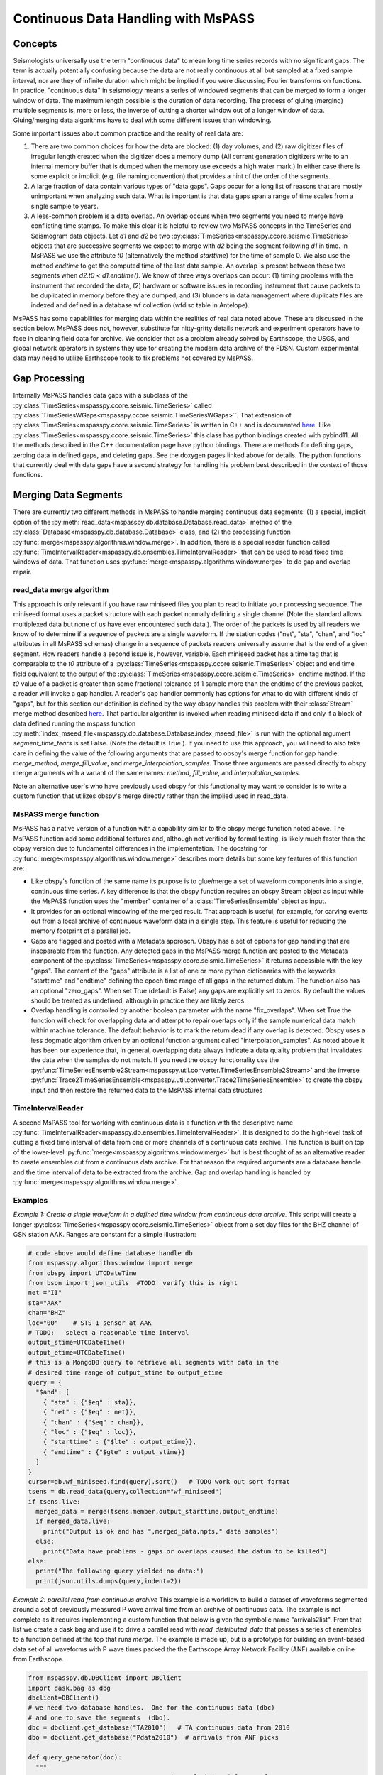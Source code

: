 .. _continuous_data:

Continuous Data Handling with MsPASS
==========================================
Concepts
~~~~~~~~~~~
Seismologists universally use the term "continuous data" to mean
long time series records with no significant gaps.   The term is
actually potentially confusing because the data are not really continuous
at all but sampled at a fixed sample interval, nor are they of infinite duration
which might be implied if you were discussing Fourier transforms on functions.
In practice, "continuous data" in seismology means a series of
windowed segments that can be merged to form a longer window of data.
The maximum length possible is the duration of data recording.
The process of gluing (merging) multiple segments is, more or less,
the inverse of cutting a shorter window out of a longer window of data.
Gluing/merging data algorithms have to deal with some different issues
than windowing.

Some important issues about common practice and the reality of real
data are:

#.  There are two common choices for how the data are blocked:
    (1) day volumes, and (2)  raw digitizer files of irregular length
    created when the digitizer does a memory dump (All current
    generation digitizers write to an internal memory buffer that is
    dumped when the memory use exceeds a high water mark.)  In either case
    there is some explicit or implicit (e.g. file naming convention)
    that provides a hint of the order of the segments.

#.  A large fraction of data contain various types of "data gaps".
    Gaps occur for a long list of reasons that are mostly unimportant
    when analyzing such data.  What is important is that data gaps
    span a range of time scales from a single sample to years.

#.  A less-common problem is a data overlap.  An overlap occurs when
    two segments you need to merge have conflicting time stamps.
    To make this clear it is helpful to review two MsPASS concepts in
    the TimeSeries and Seismogram data objects.  Let *d1* and *d2* be
    two :py:class:`TimeSeries<mspasspy.ccore.seismic.TimeSeries>` objects that are successive segments we
    expect to merge with *d2* being the segment following *d1* in time.
    In MsPASS we use the attribute *t0* (alternatively the method
    *starttime*) for the time of sample 0.  We also use the method
    *endtime* to get the computed time of the last data sample.  An
    overlap is present between these two segments when
    *d2.t0 < d1.endtime()*.
    We know of three ways overlaps can
    occur:  (1) timing problems with the instrument that recorded the
    data, (2) hardware or software issues in recording instrument that
    cause packets to be duplicated in memory before they are dumped, and
    (3) blunders in data management where duplicate files are indexed
    and defined in a database wf collection (wfdisc table in Antelope).

MsPASS has some capabilities for merging data within the realities of
real data noted above.   These are discussed in the section below.
MsPASS does not, however, substitute for nitty-gritty details network
and experiment operators have to face in cleaning field data for archive.
We consider that as a problem already solved by Earthscope,
the USGS, and global network operators in systems they
use for creating the modern data archive of the FDSN.  Custom
experimental data may need to utilize Earthscope tools to fix problems not
covered by MsPASS.

Gap Processing
~~~~~~~~~~~~~~~~~~
Internally MsPASS handles data gaps with a subclass of the
:py:class:`TimeSeries<mspasspy.ccore.seismic.TimeSeries>` called :py:class:`TimeSeriesWGaps<mspasspy.ccore.seismic.TimeSeriesWGaps>``.   That extension of
:py:class:`TimeSeries<mspasspy.ccore.seismic.TimeSeries>` is written in C++ and is documented
`here <https://www.mspass.org/cxx_api/mspass.html#mspass-namespace>`__.
Like :py:class:`TimeSeries<mspasspy.ccore.seismic.TimeSeries>` this class has python bindings created
with pybind11.  All the methods described in the C++ documentation
page have python bindings.  There are methods for defining gaps,
zeroing data in defined gaps, and deleting gaps.
See the doxygen pages linked above for details.
The python functions that currently deal with data gaps have a second
strategy for handling his problem best described in the context
of those functions.


Merging Data Segments
~~~~~~~~~~~~~~~~~~~~~~~~
There are currently two different methods in MsPASS to handle merging
continuous data segments:  (1) a special, implicit option of the
:py:meth:`read_data<mspasspy.db.database.Database.read_data>` method of the
:py:class:`Database<mspasspy.db.database.Database>` class, and (2) the
processing function :py:func:`merge<mspasspy.algorithms.window.merge>`.
In addition, there is a special reader function called
:py:func:`TimeIntervalReader<mspasspy.db.ensembles.TimeIntervalReader>` that can be used
to read fixed time windows of data.  That function uses
:py:func:`merge<mspasspy.algorithms.window.merge>`
to do gap and overlap repair.

read_data merge algorithm
---------------------------
This approach is only relevant if you have raw miniseed files you
plan to read to initiate your processing sequence.  The miniseed format
uses a packet structure with each packet normally defining a single
channel (Note the standard allows multiplexed data but none of us have
ever encountered such data.).   The order of the packets is used by
all readers we know of to determine if a sequence of packets are a single
waveform.   If the station codes ("net", "sta", "chan", and "loc" attributes
in all MsPASS schemas) change in a sequence of packets readers
universally assume that is the end of a given segment.  How readers handle
a second issue is, however, variable.  Each miniseed packet has a time
tag that is comparable to the `t0` attribute of a :py:class:`TimeSeries<mspasspy.ccore.seismic.TimeSeries>` object
and end time field equivalent to the output of the :py:class:`TimeSeries<mspasspy.ccore.seismic.TimeSeries>`
endtime method.   If the `t0` value of a packet is greater than some
fractional tolerance of 1 sample more than the endtime of the previous
packet, a reader will invoke a gap handler.  A reader's gap handler
commonly has options for what to do with different kinds of "gaps", but
for this section our definition is defined by the way obspy
handles this problem with their :class:`Stream` merge method described
`here <https://docs.obspy.org/packages/autogen/obspy.core.stream.Stream.merge.html>`__.
That particular algorithm is invoked when reading miniseed data
if and only if a block of data defined running the mspass
function :py:meth:`index_mseed_file<mspasspy.db.database.Database.index_mseed_file>` is
run with the optional argument `segment_time_tears` is set False.
(Note the default is True.).   If you need to use this approach, you will
need to also take care in defining the value of the following arguments
that are passed to obspy's merge function for gap handle:
`merge_method`, `merge_fill_value`, and `merge_interpolation_samples`.
Those three arguments are passed directly to obspy merge arguments with
a variant of the same names:  `method`, `fill_value`, and `interpolation_samples`.

Note an alternative user's who have previously used obspy for this functionality
may want to consider is to write a custom function that utilizes obspy's merge
directly rather than the implied used in read_data.

MsPASS merge function
-----------------------
MsPASS has a native version of a function with a capability similar to
the obspy merge function noted above.  The MsPASS function add some additional
features and, although not verified by formal testing,
is likely much faster than the obpsy version due to fundamental differences
in the implementation.
The docstring for :py:func:`merge<mspasspy.algorithms.window.merge>` describes more
details but some key features of this function are:

- Like obspy's function of the same name its purpose is to glue/merge
  a set of waveform components into a single, continuous time series.
  A key difference is that the obspy function requires an obspy
  Stream object as input while the MsPASS function uses the "member"
  container of a :class:`TimeSeriesEnsemble` object as input.
- It provides for an optional windowing of the merged result.  That approach
  is useful, for example, for carving events out from a local archive of
  continuous waveform data in a single step. This feature is useful for
  reducing the memory footprint of a parallel job.
- Gaps are flagged and posted with a Metadata approach.  Obspy has a set of
  options for gap handling that are inseparable from the function.
  Any detected gaps in the
  MsPASS merge function are posted to the Metadata component of the
  :py:class:`TimeSeries<mspasspy.ccore.seismic.TimeSeries>` it returns accessible with the key "gaps".
  The content of the "gaps" attribute is a list of one or more
  python dictionaries with the keyworks "starttime" and "endtime"
  defining the epoch time range of all gaps in the returned datum.
  The function also has an optional "zero_gaps".  When set True
  (default is False) any gaps are explicitly set to zeros.   By default
  the values should be treated as undefined, although in practice they
  are likely zeros.
- Overlap handling is controlled by another boolean parameter
  with the name "fix_overlaps".   When set True the function will
  check for overlapping data and attempt to repair overlaps only if
  the sample numerical data match within machine tolerance.
  The default behavior is to mark the return dead if any overlap is
  detected.  Obspy uses a less dogmatic algorithm driven by an optional
  function argument called "interpolation_samples".  As noted above it has
  been our experience that, in general, overlapping data always indicate
  a data quality problem that invalidates the data when the samples
  do not match.  If you need
  the obspy functionality use the
  :py:func:`TimeSeriesEnsemble2Stream<mspasspy.util.converter.TimeSeriesEnsemble2Stream>` and the
  inverse :py:func:`Trace2TimeSeriesEnsemble<mspasspy.util.converter.Trace2TimeSeriesEnsemble>`
  to create the obspy input and then restore the returned data to
  the MsPASS internal data structures

TimeIntervalReader
-----------------------
A second MsPASS tool for working with continuous data is a function
with the descriptive name
:py:func:`TimeIntervalReader<mspasspy.db.ensembles.TimeIntervalReader>`.
It is designed to do the high-level task of cutting a fixed time
interval of data from one or more channels of a continuous data archive.
This function is built on top of the lower-level
:py:func:`merge<mspasspy.algorithms.window.merge>` but is best thought of as
an alternative reader to create ensembles cut from a continuous data archive.
For that reason the required arguments are a database handle and the
time interval of data to be extracted from the archive.  Gap and overlap
handling is handled by :py:func:`merge<mspasspy.algorithms.window.merge>`.

Examples
------------
*Example 1:  Create a single waveform in a defined time window
from continuous data archive.*
This script will create a longer :py:class:`TimeSeries<mspasspy.ccore.seismic.TimeSeries>` object from a set day files
for the BHZ channel of GSN station AAK.   Ranges are constant for a simple
illustration:

.. code-block:: python

    # code above would define database handle db
    from mspasspy.algorithms.window import merge
    from obspy import UTCDateTime
    from bson import json_utils  #TODO  verify this is right
    net ="II"
    sta="AAK"
    chan="BHZ"
    loc="00"    # STS-1 sensor at AAK
    # TODO:   select a reasonable time interval
    output_stime=UTCDateTime()
    output_etime=UTCDateTime()
    # this is a MongoDB query to retrieve all segments with data in the
    # desired time range of output_stime to output_etime
    query = {
      "$and": [
        { "sta" : {"$eq" : sta}},
        { "net" : {"$eq" : net}},
        { "chan" : {"$eq" : chan}},
        { "loc" : {"$eq" : loc}},
        { "starttime" : {"$lte" : output_etime}},
        { "endtime" : {"$gte" : output_stime}}
      ]
    }
    cursor=db.wf_miniseed.find(query).sort()   # TODO work out sort format
    tsens = db.read_data(query,collection="wf_miniseed")
    if tsens.live:
      merged_data = merge(tsens.member,output_starttime,output_endtime)
      if merged_data.live:
        print("Output is ok and has ",merged_data.npts," data samples")
      else:
        print("Data have problems - gaps or overlaps caused the datum to be killed")
    else:
      print("The following query yielded no data:")
      print(json.utils.dumps(query,indent=2))

*Example 2: parallel read from continuous archive*  This example is a workflow
to build a dataset of waveforms
segmented around a set of previously measured P wave arrival time from
an archive of continuous data.   The example is not complete as it
requires implementing a custom function that below is given the symbolic
name "arrivals2list".  From that list we create a dask bag and use it
to drive a parallel read with `read_distributed_data` that passes a
series of enembles to a function defined at the top that runs `merge`.
The example is made up, but is a prototype for building an event-based
data set of all waveforms with P wave times packed the the
Earthscope Array Network Facility (ANF) available online
from Earthscope.

.. code-block:: python

    from mspasspy.db.DBClient import DBClient
    import dask.bag as dbg
    dbclient=DBClient()
    # we need two database handles.  One for the continuous data (dbc)
    # and one to save the segments  (dbo).
    dbc = dbclient.get_database("TA2010")   # TA continuous data from 2010
    dbo = dbclient.get_database("Pdata2010")  # arrivals from ANF picks

    def query_generator(doc):
      """
      Generates a MongoDB query to run against wf_miniseed for waveform
      segments containing any of the time interval time+stwin<=t<=time+etwin.
      Returns a python dict that is used by read_distributed_data to
      generate a dask bag of ensembles.  Note this is an illustrative example
      and makes no sanity checks on inputs for simplicity.

      The input is the same python dict later loaded with the data using
      the container_to_merge argument of read_distributed_data.
      """
      net = doc["net"]
      sta = doc["sta"]
      time = doc["arrival_time"]
      query["net"]=net
      query["sta"]=sta
      stime=time+stwin
      etime=time+etwin
      query = {
        "$and": [
          { "sta" : {"$eq" : sta}},
          { "net" : {"$eq" : net},
          { "starttime" : {"$lte" : etime}},
          { "endtime" : {"$gte" : stime}}
        ]
      }
      return query

    def make_segments(ensemble,stwin,etwin):
      """
      Function used in parallel map operator to create the main output of
      this example workflow.  The input is assumed to be a time-sorted ensemble
      with all data overlapping with the time window defined by
        stwin <= t-arrival_time <= etwin
      where t is time of a d data sample. i.e. stwin an etwin are times relative
      to the arrival time.   The input ensemble is assumed to normally
      contain multiple channels.  The algorithm works through all channels it
      finds.  For each group if the number of segments is 1 it simply uses
      the WindowData function.  If multiple segments are present it calls the
      MsPASS merge function with fix_overlaps set True and with the time
      window requested.  That will return a single waveform segment
      when possible.  If the merge fails that segment will be posted but
      marked dead.

      :param ensemble:  input ensemble for a single station normally containing
        multiple channels.
      :param stwin:  output window relative start time
      :param etwin:  output window relative end UTCDateTime
      """
      # handle dead (empty) ensembles cleanly returning a default constructed
      # datum dead by definition
      if ensemble.dead():
        return TimeSeriesEnsemble()
      ensout=TimeSeriesEnsemble()
      net = ensemble["net"]

      sta = ensemble["sta"]
      time = ensemble["arrival_time"]
      # the ensemble will usually contain multiple channels.  We have to
      # handle each independently
      chanset = set()
      for d in ensemble.member:
        chan = d["chan"]
        if loc in d:
          loc=d["loc"]
        else:
          loc=None
        chanset.add([chan,loc])
      for chan,loc in chanset:
        enstmp=TimeSeriesEnsemble()
        for d in ensemble.member:
          if d["chan"] == chan:
            if loc:
              if d.is_defined("loc"):
                if d["loc"] == loc:
                  enstmp.member.append((d))
        # enstmp now has only members match chan and loc - now we can run merge
        # if needed.
        if len(enstmp.member)>1:
          d = merge(enstmp.member,time+stwin,time+etwin,fix_overlaps=True)
          ensout.member.append(d)
        else:
          # above logic means this only happens if there is only one segment
          # in that case we can just use WindowData
          d = WindowData(enstmp.member,time+stwin,time+etwin)
          ensout.member.append(d)
      return ensout

    # This undefined function would read the arrival time data
    # stored in some external form and return a list of python dict
    # with the keys 'net', 'sta', and 'arrival_time' defined.
    arrival_list = arrival2list(args)
    sort_clause=[("chan", 1), ("time",1)]
    # This creates a bag from arrival_list that we can pass to the
    # reader for loading with the container_to_merge argument
    arrival_bag = dbg.from_sequence(arrival_list)
    window_start_time = -100.0   # time of window start relative to arrival
    window_end_time = 300.0   # time of window end relative to arrival
    mybag = dbg.from_sequence(arrival_list)
    mybag = mybag.map(query_generator,window_start_time,window_end_time)
    qlist=mybag.compute()
    # qlist now is a list of python dict defining queries.  These are
    # passed to the parallel reader  to create a bag of ensemble objects.
    mybag = read_distributed_data(qlist,
          dbc,
          collection="wf_miniseed",
          sort_clause=sort_clause,
          container_to_merge=arrival_bag,
        )
    mybag = mybag.map(make_segments)
    # note the output of this function, with default here, is a list of
    # objectids of the saved waveforms
    out_ids = write_distributed_data(mybag,dbo,collection="wf_TimeSeries")

The above example is complicated a bit as it is an example of a parallel
job.  The parallel IO feature of this example are important as this
example could run very slowly as a serial job driven my millions of picks
that exists for the problem it simulates - an Earthscope TA
continuous data archive being accessed
to assemble a data set of several million waveform segments built from the
ANF catalog.  It may be helpful to expand on the main steps of this algorithm:

1.  The first step assumes the existence of an undefined function with
    the name `arrival2list`.   For the prototype example given it could
    be driven by the CSS3.0 tables created by the Earthscope
    Array Network Facility (ANF).  That data can currently be found
    `here <https://anf.ucsd.edu/tools/events/>`__.  The actual implementation
    would need to select what picks to use and pull out a restricted set of
    attributes from the CSS3.0 tables creating a large list of tuples
    with each tuple containing:  ['net', 'sta', 'arrival_time'] values.
    Note that step can be done in a couple of lines with the pandas
    module but is omitted as that is not a unique solution.  (e.g. one
    could also accomplish the same thing with a MongoDB database 'arrival'
    collection with suitable content.)
2.  The `from_sequence` method of dask bag creates a bag from a list.
    In this case it becomes a bag of python dict containers.
    The map call that follows
    using the custom function defined earlier in the code box creates
    a bag of python dictionaries that define queries to MongoDB.  What
    the queries are designed to do is described in the docstring for that
    function.
3.  We call the compute method to actually create the list of queries
    that will drive the reader.   That approach assumes the size of that
    container is not overwhelming, which is likely a good assumption since
    the individual dict containers are of the order of 100 bytes each.
4.  The called to `read_distributed_data` defines the main parallel workflow.
    In this mode it reads a (large) series of ensembles driven by the
    input query list.  This usage creates a implicit parallel reader.
    Each instance creates a `TimeSeriesEnsemble` with all channels
    for a particular station that have waveforms that intersect with the
    desired output time segment around the specified arrival time.
    An important feature exploited in the reader here is that implemented
    with the argument `container_to_merge`.  The docstrings give details
    but the main functionality it provides is a way to do a one-to-one
    mapping of a list of metadata loaded to the ensembles.  That feature
    adds a major efficiency for large data sets compared to the alternative of
    millions of MongoDB queries that one might consider to solve that problem.
    This example also requires the `sort_clause` argument to assure the
    queries return data in an order consistent with the requirements of the
    `make_segments` function that does all main work here.
5.  The map call following `read_distributed_data` calls the function
    earlier that handles the slice and dice operation.  How that is done is
    best gleaned fromt he docstring comments.
6.  This example calls the parallel writer, `write_distributed_data`, to
    save the results.

*Example 3:  Application of TimeIntervalReader.*
This example assumes we have a list of shot times from something like an
onshore-offshore experiment using airguns or a set set of land shots with
known shot times.  The script is serial, but is readily converted to
a parallel form using standard concepts described elsewhere in this user's manual.

.. code-block:: python

    from mspasspy.db.DBClient import DBClient
    import os
    dbclient=DBClient()
    db = dbclient.get_database("my_continuous_dataset")
    wstime=0.0
    wetime=50.0   # cut 50 s listen windows
    with fd = os.fopen("shottimes.txt"):
      lines = fd.readlines()
      for t in lines:
        tslist = TimeIntervalReader(db,t+wstime,t+wetime,fix_overlaps=True)
        for ts in tslist:
          db.save_data(ts)   # defaults to saving to wf_TimeSeries so omit data_tag
